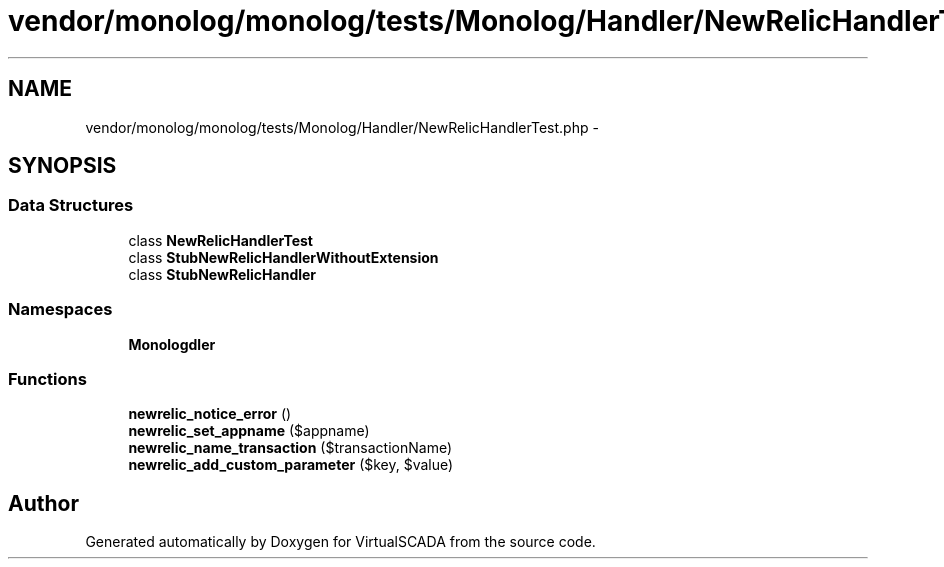 .TH "vendor/monolog/monolog/tests/Monolog/Handler/NewRelicHandlerTest.php" 3 "Tue Apr 14 2015" "Version 1.0" "VirtualSCADA" \" -*- nroff -*-
.ad l
.nh
.SH NAME
vendor/monolog/monolog/tests/Monolog/Handler/NewRelicHandlerTest.php \- 
.SH SYNOPSIS
.br
.PP
.SS "Data Structures"

.in +1c
.ti -1c
.RI "class \fBNewRelicHandlerTest\fP"
.br
.ti -1c
.RI "class \fBStubNewRelicHandlerWithoutExtension\fP"
.br
.ti -1c
.RI "class \fBStubNewRelicHandler\fP"
.br
.in -1c
.SS "Namespaces"

.in +1c
.ti -1c
.RI " \fBMonolog\\Handler\fP"
.br
.in -1c
.SS "Functions"

.in +1c
.ti -1c
.RI "\fBnewrelic_notice_error\fP ()"
.br
.ti -1c
.RI "\fBnewrelic_set_appname\fP ($appname)"
.br
.ti -1c
.RI "\fBnewrelic_name_transaction\fP ($transactionName)"
.br
.ti -1c
.RI "\fBnewrelic_add_custom_parameter\fP ($key, $value)"
.br
.in -1c
.SH "Author"
.PP 
Generated automatically by Doxygen for VirtualSCADA from the source code\&.
